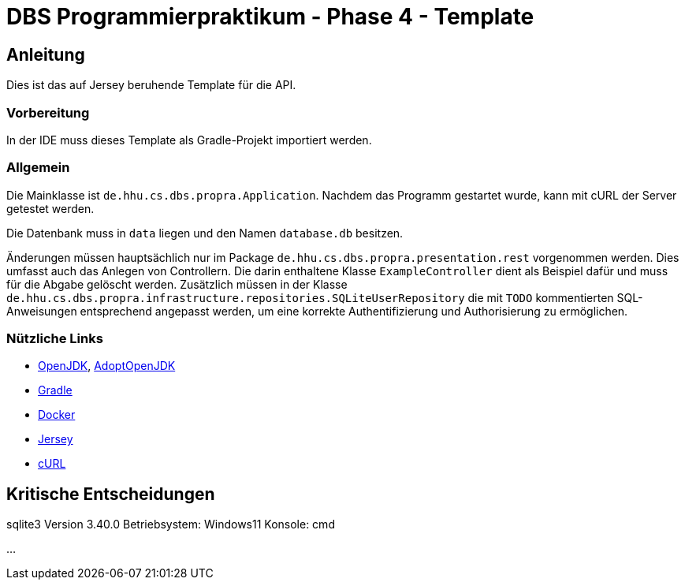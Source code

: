 # DBS Programmierpraktikum - Phase 4 - Template

## Anleitung

Dies ist das auf Jersey beruhende Template für die API.

### Vorbereitung

In der IDE muss dieses Template als Gradle-Projekt importiert werden.

### Allgemein

Die Mainklasse ist ```de.hhu.cs.dbs.propra.Application```. Nachdem das Programm gestartet wurde, kann mit cURL der Server getestet werden.

Die Datenbank muss in ```data``` liegen und den Namen ```database.db``` besitzen.

Änderungen müssen hauptsächlich nur im Package ```de.hhu.cs.dbs.propra.presentation.rest``` vorgenommen werden. Dies umfasst auch das Anlegen von Controllern. Die darin enthaltene Klasse ```ExampleController``` dient als Beispiel dafür und muss für die Abgabe gelöscht werden. Zusätzlich müssen in der Klasse ```de.hhu.cs.dbs.propra.infrastructure.repositories.SQLiteUserRepository``` die mit ```TODO``` kommentierten SQL-Anweisungen entsprechend angepasst werden, um eine korrekte Authentifizierung und Authorisierung zu ermöglichen.

### Nützliche Links

- http://jdk.java.net[OpenJDK], https://adoptopenjdk.net[AdoptOpenJDK]
- https://gradle.org[Gradle]
- https://www.docker.com[Docker]
- https://eclipse-ee4j.github.io/jersey/[Jersey]
- https://curl.haxx.se[cURL]


## Kritische Entscheidungen

sqlite3 Version 3.40.0 
Betriebsystem: Windows11 
Konsole: cmd

...